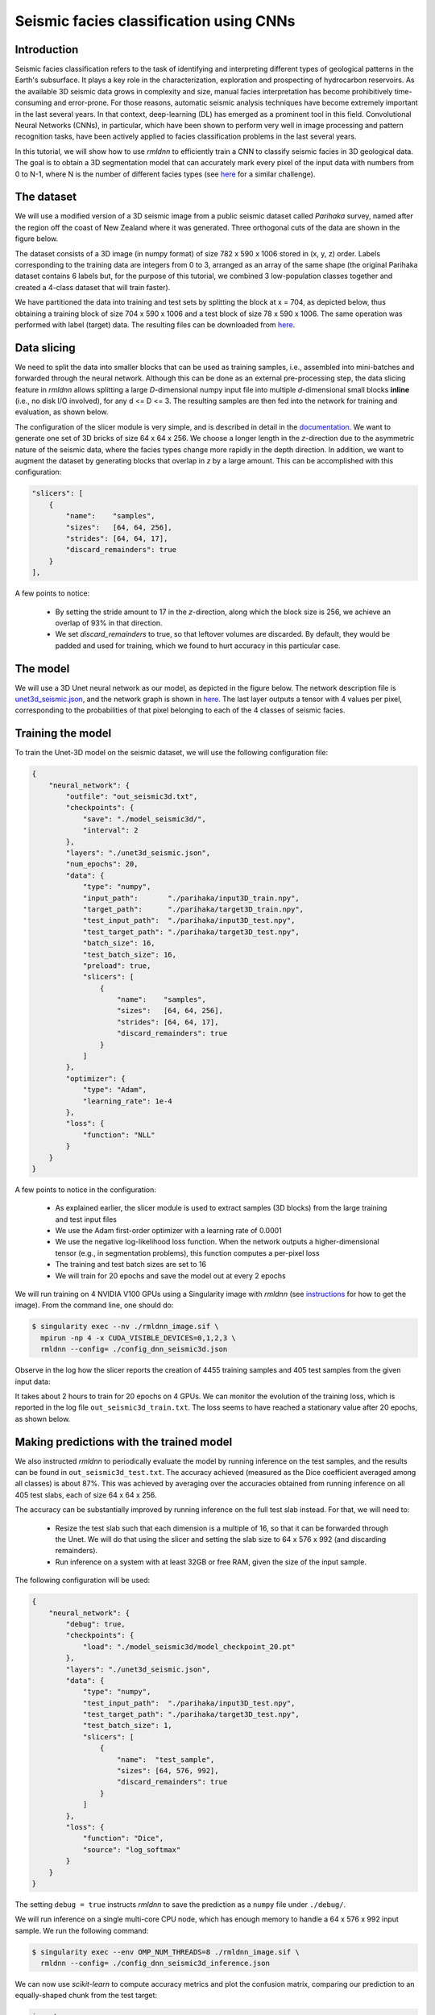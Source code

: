 Seismic facies classification using CNNs
========================================

Introduction
~~~~~~~~~~~~

Seismic facies classification refers to the task of identifying and interpreting different types of
geological patterns in the Earth's subsurface. It plays a key role in the characterization, 
exploration and prospecting of hydrocarbon reservoirs. As the available 3D seismic data grows in complexity 
and size, manual facies interpretation has become prohibitively time-consuming and error-prone. 
For those reasons, automatic seismic analysis techniques have become extremely important in the 
last several years. In that context, deep-learning (DL) has emerged as a prominent tool in this field.
Convolutional Neural Networks (CNNs), in particular, which have been shown to perform very well in image
processing and pattern recognition tasks, have been actively applied to facies classification problems 
in the last several years.

In this tutorial, we will show how to use `rmldnn` to efficiently train a CNN to classify seismic
facies in 3D geological data. The goal is to obtain a 3D segmentation model that can accurately
mark every pixel of the input data with numbers from 0 to N-1, where N is the number of different 
facies types (see `here <https://www.aicrowd.com/challenges/seismic-facies-identification-challenge>`__
for a similar challenge).

The dataset
~~~~~~~~~~~

We will use a modified version of a 3D seismic image from a public seismic dataset called
`Parihaka` survey, named after the region off the coast of New Zealand where it was generated.
Three orthogonal cuts of the data are shown in the figure below.

.. image:: https://github.com/rocketmlhq/rmldnn/blob/main/tutorials/seismic_facies_classification/figures/parihaka.png
  :width: 650

The dataset consists of a 3D image (in numpy format) of size 782 x 590 x 1006 stored in (x, y, z) order.
Labels corresponding to the training data are integers from 0 to 3, arranged as an array of the same shape
(the original Parihaka dataset contains 6 labels but, for the purpose of this tutorial,
we combined 3 low-population classes together and created a 4-class dataset that will train faster).

We have partitioned the data into training and test sets by splitting the block at x = 704,
as depicted below, thus obtaining a training block of size 704 x 590 x 1006
and a test block of size 78 x 590 x 1006.
The same operation was performed with label (target) data.
The resulting files can be downloaded from
`here <https://rmldnnstorage.blob.core.windows.net/rmldnn-datasets/parihaka_4class.tar.gz>`__.

.. image:: https://github.com/rocketmlhq/rmldnn/blob/main/tutorials/seismic_facies_classification/figures/data_split.png
  :width: 400
  :align: center

 
Data slicing
~~~~~~~~~~~~

We need to split the data into smaller blocks that can be used as training samples, i.e., 
assembled into mini-batches and forwarded through the neural network. Although this can be done as an external
pre-processing step, the data slicing feature in `rmldnn` allows splitting a large
`D`-dimensional numpy input file into multiple `d`-dimensional small blocks **inline** 
(i.e., no disk I/O involved), for any d <= D <= 3. The resulting samples are then fed into the
network for training and evaluation, as shown below.

.. image:: https://github.com/rocketmlhq/rmldnn/blob/main/tutorials/seismic_facies_classification/figures/slicer.png
  :width: 650

The configuration of the slicer module is very simple, and is described in detail in the 
`documentation <https://rocketmlhq.github.io/rmldnn/deep_neural_networks.html#slicers-sub-section>`__.
We want to generate one set of 3D bricks of size 64 x 64 x 256. We choose a longer length in
the `z`-direction due to the asymmetric nature of the seismic data, where the facies types change
more rapidly in the depth direction. In addition, we want to augment the dataset by generating blocks
that overlap in `z` by a large amount. This can be accomplished with this configuration:

.. code:: bash

    "slicers": [
        {
            "name":    "samples",
            "sizes":   [64, 64, 256],
            "strides": [64, 64, 17],
            "discard_remainders": true
        }
    ],

A few points to notice:

 - By setting the stride amount to 17 in the `z`-direction, along which the block size is 256,
   we achieve an overlap of 93% in that direction.
 - We set `discard_remainders` to true, so that leftover volumes are discarded. By default,
   they would be padded and used for training, which we found to hurt accuracy in this particular case.

The model
~~~~~~~~~

We will use a 3D Unet neural network as our model, as depicted in the figure below.
The network description file is 
`unet3d_seismic.json <https://github.com/rocketmlhq/rmldnn/blob/main/tutorials/seismic_facies_classification/unet3d_seismic.json>`__,
and the network graph is shown in 
`here <https://github.com/rocketmlhq/rmldnn/blob/main/tutorials/seismic_facies_classification/unet3d_seismic.pdf>`__.
The last layer outputs a tensor with 4 values per pixel, corresponding to the probabilities of
that pixel belonging to each of the 4 classes of seismic facies.

.. image:: https://github.com/rocketmlhq/rmldnn/blob/main/tutorials/seismic_facies_classification/figures/unet3d.png
  :width: 650

Training the model
~~~~~~~~~~~~~~~~~~

To train the Unet-3D model on the seismic dataset, we will use the following configuration file:

.. code:: bash

    {
        "neural_network": {
            "outfile": "out_seismic3d.txt",
            "checkpoints": {
                "save": "./model_seismic3d/",
                "interval": 2
            },
            "layers": "./unet3d_seismic.json",
            "num_epochs": 20,
            "data": {
                "type": "numpy",
                "input_path":       "./parihaka/input3D_train.npy",
                "target_path":      "./parihaka/target3D_train.npy",
                "test_input_path":  "./parihaka/input3D_test.npy",
                "test_target_path": "./parihaka/target3D_test.npy",
                "batch_size": 16,
                "test_batch_size": 16,
                "preload": true,
                "slicers": [
                    {
                        "name":    "samples",
                        "sizes":   [64, 64, 256],
                        "strides": [64, 64, 17],
                        "discard_remainders": true
                    }
                ]
            },
            "optimizer": {
                "type": "Adam",
                "learning_rate": 1e-4
            },
            "loss": {
                "function": "NLL"
            }
        }
    }


A few points to notice in the configuration:

 - As explained earlier, the slicer module is used to extract samples (3D blocks) from the 
   large training and test input files
 - We use the Adam first-order optimizer with a learning rate of 0.0001
 - We use the negative log-likelihood loss function. When the network outputs a higher-dimensional 
   tensor (e.g., in segmentation problems), this function computes a per-pixel loss
 - The training and test batch sizes are set to 16
 - We will train for 20 epochs and save the model out at every 2 epochs

We will run training on 4 NVIDIA V100 GPUs using a Singularity image with `rmldnn` 
(see `instructions <https://github.com/rocketmlhq/rmldnn/blob/main/README.md#install>`__ for how to get the image).
From the command line, one should do:

.. code:: bash

  $ singularity exec --nv ./rmldnn_image.sif \
    mpirun -np 4 -x CUDA_VISIBLE_DEVICES=0,1,2,3 \
    rmldnn --config= ./config_dnn_seismic3d.json

Observe in the log how the slicer reports the creation of 4455 training samples and 405 test samples
from the given input data:

.. image:: https://github.com/rocketmlhq/rmldnn/blob/main/tutorials/seismic_facies_classification/figures/log_training.png
  :width: 650

It takes about 2 hours to train for 20 epochs on 4 GPUs. 
We can monitor the evolution of the training loss, which is reported in the log file
``out_seismic3d_train.txt``. The loss seems to have reached a stationary value after 20 epochs,
as shown below.

.. image:: https://github.com/rocketmlhq/rmldnn/blob/main/tutorials/seismic_facies_classification/figures/loss_training.png
  :width: 600
  :align: center

Making predictions with the trained model
~~~~~~~~~~~~~~~~~~~~~~~~~~~~~~~~~~~~~~~~~

We also instructed `rmldnn` to periodically evaluate the model by running inference
on the test samples, and the results can be found in ``out_seismic3d_test.txt``. 
The accuracy achieved (measured as the Dice coefficient averaged among all classes)
is about 87%. This was achieved by averaging over the accuracies obtained from 
running inference on all 405 test slabs, each of size 64 x 64 x 256.

The accuracy can be substantially improved by running inference on the full test slab instead.
For that, we will need to:

 - Resize the test slab such that each dimension is a multiple of 16, so that it can be forwarded
   through the Unet. We will do that using the slicer and setting the
   slab size to 64 x 576 x 992 (and discarding remainders).
 - Run inference on a system with at least 32GB or free RAM, given the size of the input sample.

The following configuration will be used:

.. code:: bash

    {
        "neural_network": {
            "debug": true,
            "checkpoints": {
                "load": "./model_seismic3d/model_checkpoint_20.pt"
            },
            "layers": "./unet3d_seismic.json",
            "data": {
                "type": "numpy",
                "test_input_path":  "./parihaka/input3D_test.npy",
                "test_target_path": "./parihaka/target3D_test.npy",
                "test_batch_size": 1,
                "slicers": [
                    {
                        "name":  "test_sample",
                        "sizes": [64, 576, 992],
                        "discard_remainders": true
                    }
                ]
            },
            "loss": {
                "function": "Dice",
                "source": "log_softmax"
            }
        }
    }

The setting ``debug = true`` instructs `rmldnn` to save the prediction
as a ``numpy`` file under ``./debug/``.

We will run inference on a single multi-core CPU node, which has enough memory to
handle a 64 x 576 x 992 input sample. We run the following command:

.. code:: bash

  $ singularity exec --env OMP_NUM_THREADS=8 ./rmldnn_image.sif \
    rmldnn --config= ./config_dnn_seismic3d_inference.json

We can now use `scikit-learn` to compute accuracy metrics and plot the
confusion matrix, comparing our prediction to an equally-shaped chunk from the test target:

.. code:: python

    import numpy as np
    import sklearn.metrics
    from matplotlib.pyplot import show

    pred_file = 'debug/output_1_0.npy'
    trgt_file = './parihaka/target3D_test.npy'

    pred = np.load(pred_file).argmax(0)
    target = np.load(trgt_file)[:64, :576, :992]
    print(sklearn.metrics.classification_report(pred.flatten(), target.flatten()))

                  precision    recall  f1-score   support
    
               0       0.91      0.92      0.91   9397449
               1       0.91      0.91      0.91  13749251
               2       0.87      0.95      0.91    933102
               3       0.98      0.96      0.97  12489286

        accuracy                           0.93  36569088
       macro avg       0.92      0.93      0.93  36569088
    weighted avg       0.93      0.93      0.93  36569088

    cm = sklearn.metrics.confusion_matrix(pred.flatten(), target.flatten(), normalize='pred')
    disp = sklearn.metrics.ConfusionMatrixDisplay(cm) 
    disp.plot()
    show()

.. image:: https://github.com/rocketmlhq/rmldnn/blob/main/tutorials/seismic_facies_classification/figures/conf_matrix.png
  :width: 600
  :align: center

Notice that we achieve an overall accuracy of **93%**, as measured by the
average F1-score (same as the Dice coefficient) over all classes.
This is an improvement over the previous value of 87% obtained from smaller test samples.

Finally, we can visualize the results by plotting slices of prediction and target slabs
along, say, the `y-z` plane:

.. code:: bash

    import numpy as np
    import matplotlib.pyplot as plt
    
    def display_slices(pred, target):
        fig, ax = plt.subplots(1, 3, figsize=[40, 40])
        ax[0].set_title('Target')
        im0 = ax[0].imshow(target, origin='upper', cmap='seismic')
        ax[1].set_title('Prediction')
        im1 = ax[1].imshow(pred, origin='upper', cmap='seismic')
        ax[2].set_title('Error')
        im2 = ax[2].imshow(pred - target, origin='upper', cmap='seismic')
        fig.colorbar(im0, ax = ax[0], shrink=0.2)
        fig.colorbar(im1, ax = ax[1], shrink=0.2)
        fig.colorbar(im2, ax = ax[2], shrink=0.2)
        plt.show() 
    
    pred = np.load('debug/output_1_0.npy').argmax(0)
    target = np.load('parihaka/target3D_test.npy')[:64, :576, :992]
    
    x = 32
    display_slices(pred[x, :, :].transpose(), target[x, :, :].transpose())


.. image:: https://github.com/rocketmlhq/rmldnn/blob/main/tutorials/seismic_facies_classification/figures/prediction.png
  :width: 1200
  :align: center

Although the agreement between prediction and target is pretty good, it certainly can be improved.
A few things that could be tried to improve the accuracy are:

 - Use a deeper 3D Unet, as the added trainable parameters could increase the learning capacity
   of the network.
 - Increase the overlap between training blocks, maybe by also overlapping in `x` and `y` directions,
   thus generating even more training samples.
 - Try different block shapes and sizes for the training samples.
 - Experiment with different optimizers and their hyper-parameters, perhaps using 
   some type of learning-rate scheduler.
 - Experiment with other loss functions. We tried the Dice loss for this problem, but it performed slightly 
   worse than plain NLL, surprisingly. Perhaps using a weighted loss or other
   segmentation losses (e.g., Focal or Lovasz) might help.

